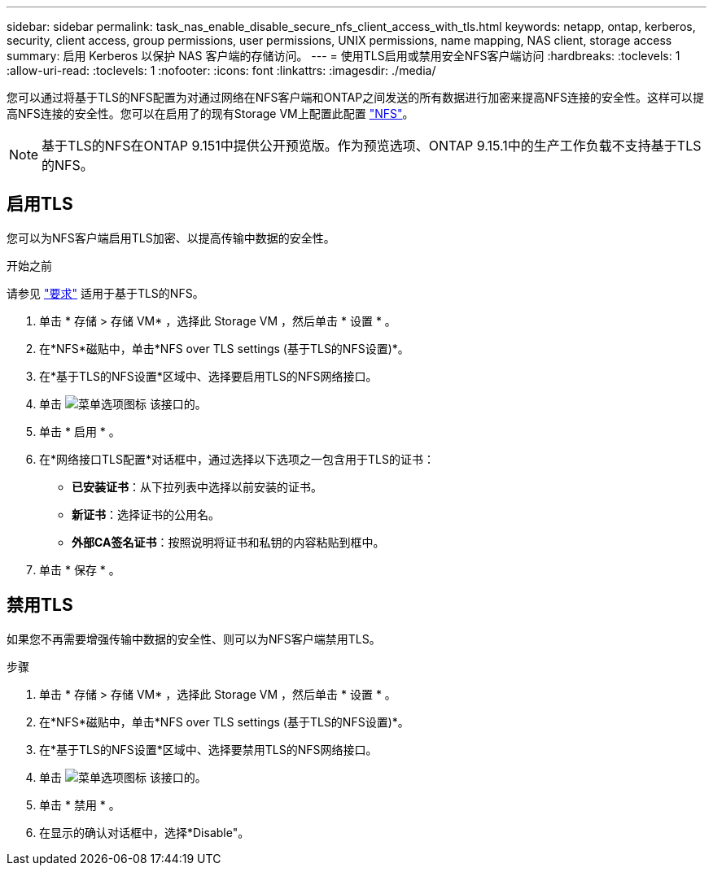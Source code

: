 ---
sidebar: sidebar 
permalink: task_nas_enable_disable_secure_nfs_client_access_with_tls.html 
keywords: netapp, ontap, kerberos, security, client access, group permissions, user permissions, UNIX permissions, name mapping, NAS client, storage access 
summary: 启用 Kerberos 以保护 NAS 客户端的存储访问。 
---
= 使用TLS启用或禁用安全NFS客户端访问
:hardbreaks:
:toclevels: 1
:allow-uri-read: 
:toclevels: 1
:nofooter: 
:icons: font
:linkattrs: 
:imagesdir: ./media/


[role="lead"]
您可以通过将基于TLS的NFS配置为对通过网络在NFS客户端和ONTAP之间发送的所有数据进行加密来提高NFS连接的安全性。这样可以提高NFS连接的安全性。您可以在启用了的现有Storage VM上配置此配置 link:task_nas_enable_linux_nfs.html["NFS"]。


NOTE: 基于TLS的NFS在ONTAP 9.151中提供公开预览版。作为预览选项、ONTAP 9.15.1中的生产工作负载不支持基于TLS的NFS。



== 启用TLS

您可以为NFS客户端启用TLS加密、以提高传输中数据的安全性。

.开始之前
请参见 link:nfs-admin/tls-nfs-strong-security-concept.html["要求"^] 适用于基于TLS的NFS。

. 单击 * 存储 > 存储 VM* ，选择此 Storage VM ，然后单击 * 设置 * 。
. 在*NFS*磁贴中，单击*NFS over TLS settings (基于TLS的NFS设置)*。
. 在*基于TLS的NFS设置*区域中、选择要启用TLS的NFS网络接口。
. 单击 image:icon_kabob.gif["菜单选项图标"] 该接口的。
. 单击 * 启用 * 。
. 在*网络接口TLS配置*对话框中，通过选择以下选项之一包含用于TLS的证书：
+
** *已安装证书*：从下拉列表中选择以前安装的证书。
** *新证书*：选择证书的公用名。
** *外部CA签名证书*：按照说明将证书和私钥的内容粘贴到框中。


. 单击 * 保存 * 。




== 禁用TLS

如果您不再需要增强传输中数据的安全性、则可以为NFS客户端禁用TLS。

.步骤
. 单击 * 存储 > 存储 VM* ，选择此 Storage VM ，然后单击 * 设置 * 。
. 在*NFS*磁贴中，单击*NFS over TLS settings (基于TLS的NFS设置)*。
. 在*基于TLS的NFS设置*区域中、选择要禁用TLS的NFS网络接口。
. 单击 image:icon_kabob.gif["菜单选项图标"] 该接口的。
. 单击 * 禁用 * 。
. 在显示的确认对话框中，选择*Disable"。


